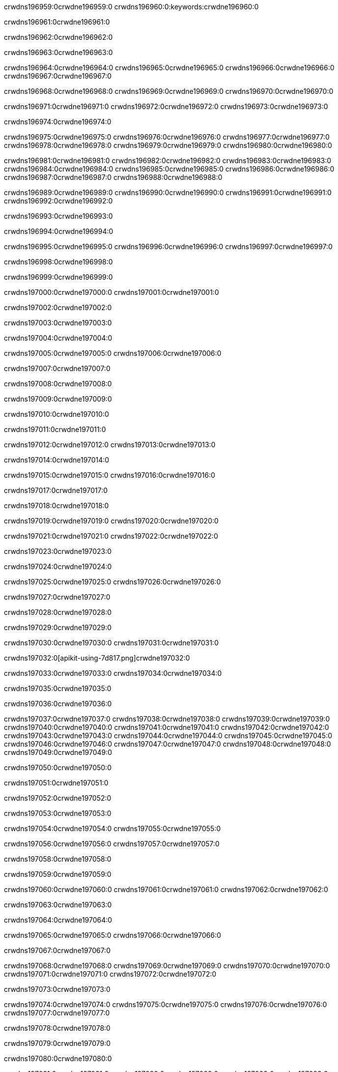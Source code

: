 crwdns196959:0crwdne196959:0
crwdns196960:0:keywords:crwdne196960:0

crwdns196961:0crwdne196961:0

crwdns196962:0crwdne196962:0

crwdns196963:0crwdne196963:0

crwdns196964:0crwdne196964:0
crwdns196965:0crwdne196965:0
crwdns196966:0crwdne196966:0
crwdns196967:0crwdne196967:0

crwdns196968:0crwdne196968:0
crwdns196969:0crwdne196969:0
crwdns196970:0crwdne196970:0

crwdns196971:0crwdne196971:0 crwdns196972:0crwdne196972:0 crwdns196973:0crwdne196973:0

crwdns196974:0crwdne196974:0

crwdns196975:0crwdne196975:0
crwdns196976:0crwdne196976:0
crwdns196977:0crwdne196977:0
crwdns196978:0crwdne196978:0
crwdns196979:0crwdne196979:0
crwdns196980:0crwdne196980:0

crwdns196981:0crwdne196981:0
crwdns196982:0crwdne196982:0
crwdns196983:0crwdne196983:0
    crwdns196984:0crwdne196984:0
    crwdns196985:0crwdne196985:0
    crwdns196986:0crwdne196986:0
crwdns196987:0crwdne196987:0
crwdns196988:0crwdne196988:0

crwdns196989:0crwdne196989:0 crwdns196990:0crwdne196990:0 crwdns196991:0crwdne196991:0 crwdns196992:0crwdne196992:0

crwdns196993:0crwdne196993:0

crwdns196994:0crwdne196994:0

crwdns196995:0crwdne196995:0 crwdns196996:0crwdne196996:0 crwdns196997:0crwdne196997:0

crwdns196998:0crwdne196998:0

crwdns196999:0crwdne196999:0

crwdns197000:0crwdne197000:0 crwdns197001:0crwdne197001:0

crwdns197002:0crwdne197002:0

crwdns197003:0crwdne197003:0

crwdns197004:0crwdne197004:0

crwdns197005:0crwdne197005:0 crwdns197006:0crwdne197006:0

crwdns197007:0crwdne197007:0

crwdns197008:0crwdne197008:0

crwdns197009:0crwdne197009:0

crwdns197010:0crwdne197010:0

crwdns197011:0crwdne197011:0

crwdns197012:0crwdne197012:0 crwdns197013:0crwdne197013:0

crwdns197014:0crwdne197014:0

crwdns197015:0crwdne197015:0 crwdns197016:0crwdne197016:0

crwdns197017:0crwdne197017:0

crwdns197018:0crwdne197018:0

crwdns197019:0crwdne197019:0 crwdns197020:0crwdne197020:0

crwdns197021:0crwdne197021:0 crwdns197022:0crwdne197022:0

crwdns197023:0crwdne197023:0

crwdns197024:0crwdne197024:0

crwdns197025:0crwdne197025:0 crwdns197026:0crwdne197026:0

crwdns197027:0crwdne197027:0

crwdns197028:0crwdne197028:0

crwdns197029:0crwdne197029:0

crwdns197030:0crwdne197030:0 crwdns197031:0crwdne197031:0

crwdns197032:0[apikit-using-7d817.png]crwdne197032:0

crwdns197033:0crwdne197033:0 crwdns197034:0crwdne197034:0

crwdns197035:0crwdne197035:0

crwdns197036:0crwdne197036:0

crwdns197037:0crwdne197037:0 crwdns197038:0crwdne197038:0
crwdns197039:0crwdne197039:0 crwdns197040:0crwdne197040:0
crwdns197041:0crwdne197041:0
crwdns197042:0crwdne197042:0
crwdns197043:0crwdne197043:0
crwdns197044:0crwdne197044:0 crwdns197045:0crwdne197045:0
crwdns197046:0crwdne197046:0 crwdns197047:0crwdne197047:0
crwdns197048:0crwdne197048:0
crwdns197049:0crwdne197049:0

crwdns197050:0crwdne197050:0

crwdns197051:0crwdne197051:0

crwdns197052:0crwdne197052:0

crwdns197053:0crwdne197053:0

crwdns197054:0crwdne197054:0
crwdns197055:0crwdne197055:0

crwdns197056:0crwdne197056:0 crwdns197057:0crwdne197057:0

crwdns197058:0crwdne197058:0

crwdns197059:0crwdne197059:0

crwdns197060:0crwdne197060:0
crwdns197061:0crwdne197061:0
crwdns197062:0crwdne197062:0

crwdns197063:0crwdne197063:0

crwdns197064:0crwdne197064:0

crwdns197065:0crwdne197065:0 crwdns197066:0crwdne197066:0

crwdns197067:0crwdne197067:0

crwdns197068:0crwdne197068:0
crwdns197069:0crwdne197069:0
crwdns197070:0crwdne197070:0
crwdns197071:0crwdne197071:0
crwdns197072:0crwdne197072:0

crwdns197073:0crwdne197073:0

crwdns197074:0crwdne197074:0
crwdns197075:0crwdne197075:0
crwdns197076:0crwdne197076:0
crwdns197077:0crwdne197077:0

crwdns197078:0crwdne197078:0

crwdns197079:0crwdne197079:0

crwdns197080:0crwdne197080:0

crwdns197081:0crwdne197081:0 crwdns197082:0crwdne197082:0
crwdns197083:0crwdne197083:0
crwdns197084:0crwdne197084:0
crwdns197085:0crwdne197085:0
crwdns197086:0crwdne197086:0 crwdns197087:0crwdne197087:0
crwdns197088:0crwdne197088:0 crwdns197089:0crwdne197089:0
crwdns197090:0crwdne197090:0
crwdns197091:0crwdne197091:0
crwdns197092:0crwdne197092:0
crwdns197093:0[new_raml]crwdne197093:0
crwdns197094:0crwdne197094:0
crwdns197095:0crwdne197095:0 crwdns197096:0[RAML]crwdne197096:0

crwdns197097:0crwdne197097:0

crwdns197098:0crwdne197098:0

crwdns197099:0crwdne197099:0

crwdns197100:0crwdne197100:0
crwdns197101:0crwdne197101:0
crwdns197102:0crwdne197102:0
crwdns197103:0crwdne197103:0
crwdns197104:0crwdne197104:0
crwdns197105:0[apikit_outlineView]crwdne197105:0

crwdns197106:0crwdne197106:0

crwdns197107:0[apikit_hover]crwdne197107:0

crwdns197108:0crwdne197108:0

crwdns197109:0crwdne197109:0 crwdns197110:0crwdne197110:0
crwdns197111:0crwdne197111:0 crwdns197112:0crwdne197112:0
crwdns197113:0crwdne197113:0 crwdns197114:0crwdne197114:0

crwdns197115:0crwdne197115:0

crwdns197116:0crwdne197116:0

crwdns197117:0crwdne197117:0 crwdns197118:0crwdne197118:0
crwdns197119:0crwdne197119:0
crwdns197120:0crwdne197120:0 crwdns197121:0crwdne197121:0
crwdns197122:0crwdne197122:0 crwdns197123:0crwdne197123:0
crwdns197124:0crwdne197124:0 crwdns197125:0crwdne197125:0

crwdns197126:0crwdne197126:0

crwdns197127:0crwdne197127:0

crwdns197128:0crwdne197128:0

crwdns197129:0crwdne197129:0 crwdns197130:0crwdne197130:0
crwdns197131:0crwdne197131:0 crwdns197132:0crwdne197132:0
crwdns197133:0crwdne197133:0
crwdns197134:0crwdne197134:0 crwdns197135:0crwdne197135:0
crwdns197136:0crwdne197136:0
crwdns197137:0crwdne197137:0

crwdns197138:0crwdne197138:0

crwdns197139:0crwdne197139:0 crwdns197140:0crwdne197140:0

crwdns197141:0crwdne197141:0
crwdns197142:0crwdne197142:0

crwdns197143:0[apikit-using-ea7ad]crwdne197143:0

crwdns197144:0crwdne197144:0

crwdns197145:0crwdne197145:0 crwdns197146:0crwdne197146:0 crwdns197147:0crwdne197147:0 crwdns197148:0crwdne197148:0

crwdns197149:0crwdne197149:0

crwdns197150:0crwdne197150:0 crwdns197151:0crwdne197151:0
crwdns197152:0crwdne197152:0 crwdns197153:0crwdne197153:0
crwdns197154:0crwdne197154:0
crwdns197155:0crwdne197155:0
crwdns197156:0crwdne197156:0
crwdns197157:0crwdne197157:0
crwdns197158:0crwdne197158:0
crwdns197159:0crwdne197159:0 crwdns197160:0crwdne197160:0
crwdns197161:0crwdne197161:0 crwdns197162:0crwdne197162:0
crwdns197163:0crwdne197163:0 crwdns197164:0crwdne197164:0

crwdns197165:0crwdne197165:0

crwdns197166:0crwdne197166:0 crwdns197167:0crwdne197167:0

crwdns197168:0crwdne197168:0

crwdns197169:0crwdne197169:0 crwdns197170:0crwdne197170:0

crwdns197171:0crwdne197171:0

crwdns197172:0crwdne197172:0 crwdns197173:0[Add-16x16]crwdne197173:0
crwdns197174:0crwdne197174:0
crwdns197175:0crwdne197175:0
crwdns197176:0crwdne197176:0
crwdns197177:0[apikit-using-9bea1]crwdne197177:0
crwdns197178:0crwdne197178:0
crwdns197179:0crwdne197179:0 crwdns197180:0crwdne197180:0
crwdns197181:0crwdne197181:0 crwdns197182:0[Add-16x16]crwdne197182:0
crwdns197183:0crwdne197183:0
crwdns197184:0crwdne197184:0
crwdns197185:0crwdne197185:0 crwdns197186:0crwdne197186:0
crwdns197187:0crwdne197187:0
crwdns197188:0crwdne197188:0
crwdns197189:0crwdne197189:0
crwdns197190:0crwdne197190:0
crwdns197191:0crwdne197191:0
crwdns197192:0crwdne197192:0
crwdns197193:0crwdne197193:0
crwdns197194:0crwdne197194:0
crwdns197195:0crwdne197195:0
crwdns197196:0crwdne197196:0
crwdns197197:0crwdne197197:0
crwdns197198:0[apikit-using-ab251]crwdne197198:0
crwdns197199:0crwdne197199:0
crwdns197200:0crwdne197200:0 crwdns197201:0crwdne197201:0

crwdns197202:0crwdne197202:0

crwdns197203:0crwdne197203:0 crwdns197204:0crwdne197204:0

crwdns197205:0[apiConsole]crwdne197205:0

crwdns197206:0crwdne197206:0

crwdns197207:0crwdne197207:0 crwdns197208:0crwdne197208:0
crwdns197209:0crwdne197209:0 crwdns197210:0crwdne197210:0
crwdns197211:0crwdne197211:0 crwdns197212:0crwdne197212:0

crwdns197213:0crwdne197213:0 crwdns197214:0crwdne197214:0

crwdns197215:0[routerconfig-console]crwdne197215:0

crwdns197216:0crwdne197216:0 crwdns197217:0crwdne197217:0

crwdns197218:0crwdne197218:0

crwdns197219:0crwdne197219:0

crwdns197220:0crwdne197220:0

crwdns197221:0crwdne197221:0
crwdns197222:0crwdne197222:0
   crwdns197223:0crwdne197223:0

   crwdns197224:0crwdne197224:0
crwdns197225:0crwdne197225:0
crwdns197226:0crwdne197226:0

crwdns197227:0crwdne197227:0 crwdns197228:0crwdne197228:0

crwdns197229:0crwdne197229:0

crwdns197230:0crwdne197230:0
 crwdns197231:0crwdne197231:0
crwdns197232:0crwdne197232:0

crwdns197233:0crwdne197233:0 crwdns197234:0crwdne197234:0 crwdns197235:0crwdne197235:0


crwdns197236:0crwdne197236:0

crwdns197237:0crwdne197237:0

crwdns197238:0[consoleEnabled]crwdne197238:0

crwdns197239:0crwdne197239:0

crwdns197240:0crwdne197240:0 crwdns197241:0crwdne197241:0
crwdns197242:0crwdne197242:0
crwdns197243:0crwdne197243:0
crwdns197244:0crwdne197244:0
   crwdns197245:0crwdne197245:0
     crwdns197246:0crwdne197246:0
        crwdns197247:0${test}crwdne197247:0
           crwdns197248:0crwdne197248:0
        crwdns197249:0crwdne197249:0
        crwdns197250:0crwdne197250:0
            crwdns197251:0crwdne197251:0
        crwdns197252:0crwdne197252:0
     crwdns197253:0crwdne197253:0
crwdns197254:0crwdne197254:0
crwdns197255:0crwdne197255:0
crwdns197256:0crwdne197256:0
crwdns197257:0crwdne197257:0 crwdns197258:0crwdne197258:0
crwdns197259:0crwdne197259:0 crwdns197260:0crwdne197260:0

crwdns197261:0crwdne197261:0
crwdns197262:0crwdne197262:0 crwdns197263:0crwdne197263:0

crwdns197264:0crwdne197264:0

crwdns197265:0crwdne197265:0 crwdns197266:0crwdne197266:0

crwdns197267:0crwdne197267:0 crwdns197268:0crwdne197268:0 crwdns197269:0crwdne197269:0 crwdns197270:0crwdne197270:0

crwdns197271:0crwdne197271:0

crwdns197272:0crwdne197272:0

crwdns197273:0crwdne197273:0 crwdns197274:0crwdne197274:0 crwdns197275:0crwdne197275:0 crwdns197276:0crwdne197276:0 crwdns197277:0crwdne197277:0

crwdns197278:0crwdne197278:0

crwdns197279:0crwdne197279:0

crwdns197280:0crwdne197280:0 crwdns197281:0crwdne197281:0
crwdns197282:0crwdne197282:0 crwdns197283:0crwdne197283:0
crwdns197284:0crwdne197284:0
crwdns197285:0crwdne197285:0 crwdns197286:0crwdne197286:0
crwdns197287:0crwdne197287:0 crwdns197288:0crwdne197288:0
crwdns197289:0crwdne197289:0 crwdns197290:0crwdne197290:0 crwdns197291:0crwdne197291:0
crwdns197292:0crwdne197292:0 crwdns197293:0crwdne197293:0
crwdns197294:0crwdne197294:0 crwdns197295:0crwdne197295:0 crwdns197296:0crwdne197296:0 crwdns197297:0crwdne197297:0
crwdns197298:0crwdne197298:0 crwdns197299:0crwdne197299:0
crwdns197300:0crwdne197300:0
crwdns197301:0crwdne197301:0
crwdns197302:0crwdne197302:0
crwdns197303:0crwdne197303:0
crwdns197304:0crwdne197304:0
crwdns197305:0crwdne197305:0
crwdns197306:0crwdne197306:0
crwdns197307:0crwdne197307:0
   crwdns197308:0crwdne197308:0
   crwdns197309:0crwdne197309:0
crwdns197310:0crwdne197310:0
crwdns197311:0crwdne197311:0
crwdns197312:0crwdne197312:0
crwdns197313:0crwdne197313:0 crwdns197314:0crwdne197314:0
crwdns197315:0crwdne197315:0
crwdns197316:0crwdne197316:0
crwdns197317:0crwdne197317:0
crwdns197318:0crwdne197318:0 crwdns197319:0crwdne197319:0
crwdns197320:0crwdne197320:0
crwdns197321:0[apikit-using-0b49a]crwdne197321:0

crwdns197322:0crwdne197322:0

crwdns197323:0crwdne197323:0 crwdns197324:0crwdne197324:0 crwdns197325:0crwdne197325:0 crwdns197326:0crwdne197326:0

crwdns197327:0crwdne197327:0